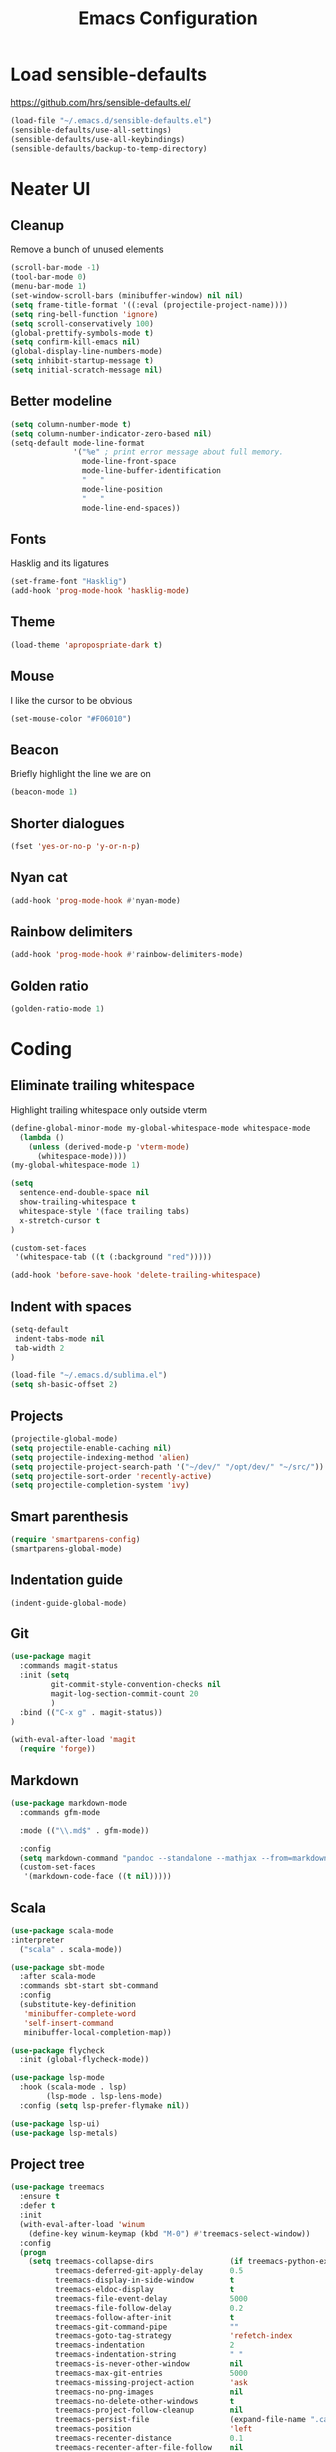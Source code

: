 #+TITLE: Emacs Configuration
#+OPTIONS: toc:nil num:nil

* Load sensible-defaults

https://github.com/hrs/sensible-defaults.el/

#+BEGIN_SRC emacs-lisp
  (load-file "~/.emacs.d/sensible-defaults.el")
  (sensible-defaults/use-all-settings)
  (sensible-defaults/use-all-keybindings)
  (sensible-defaults/backup-to-temp-directory)
#+END_SRC

* Neater UI

** Cleanup

Remove a bunch of unused elements

#+BEGIN_SRC emacs-lisp
  (scroll-bar-mode -1)
  (tool-bar-mode 0)
  (menu-bar-mode 1)
  (set-window-scroll-bars (minibuffer-window) nil nil)
  (setq frame-title-format '((:eval (projectile-project-name))))
  (setq ring-bell-function 'ignore)
  (setq scroll-conservatively 100)
  (global-prettify-symbols-mode t)
  (setq confirm-kill-emacs nil)
  (global-display-line-numbers-mode)
  (setq inhibit-startup-message t)
  (setq initial-scratch-message nil)
#+END_SRC

** Better modeline

#+BEGIN_SRC emacs-lisp
  (setq column-number-mode t)
  (setq column-number-indicator-zero-based nil)
  (setq-default mode-line-format
                '("%e" ; print error message about full memory.
                  mode-line-front-space
                  mode-line-buffer-identification
                  "   "
                  mode-line-position
                  "   "
                  mode-line-end-spaces))
#+END_SRC

** Fonts

Hasklig and its ligatures

#+BEGIN_SRC emacs-lisp
  (set-frame-font "Hasklig")
  (add-hook 'prog-mode-hook 'hasklig-mode)
#+END_SRC

** Theme

#+BEGIN_SRC emacs-lisp
  (load-theme 'apropospriate-dark t)
#+END_SRC

** Mouse

I like the cursor to be obvious

#+BEGIN_SRC emacs-lisp
  (set-mouse-color "#F06010")
#+END_SRC

** Beacon

Briefly highlight the line we are on

#+BEGIN_SRC emacs-lisp
  (beacon-mode 1)
#+END_SRC

** Shorter dialogues

#+BEGIN_SRC emacs-lisp
  (fset 'yes-or-no-p 'y-or-n-p)
#+END_SRC

** Nyan cat

#+BEGIN_SRC emacs-lisp
  (add-hook 'prog-mode-hook #'nyan-mode)
#+END_SRC

** Rainbow delimiters

#+BEGIN_SRC emacs-lisp
  (add-hook 'prog-mode-hook #'rainbow-delimiters-mode)
#+END_SRC

** Golden ratio

#+BEGIN_SRC emacs-lisp
  (golden-ratio-mode 1)
#+END_SRC

* Coding

** Eliminate trailing whitespace

Highlight trailing whitespace only outside vterm

#+BEGIN_SRC emacs-lisp
  (define-global-minor-mode my-global-whitespace-mode whitespace-mode
    (lambda ()
      (unless (derived-mode-p 'vterm-mode)
        (whitespace-mode))))
  (my-global-whitespace-mode 1)

  (setq
    sentence-end-double-space nil
    show-trailing-whitespace t
    whitespace-style '(face trailing tabs)
    x-stretch-cursor t
  )

  (custom-set-faces
   '(whitespace-tab ((t (:background "red")))))

  (add-hook 'before-save-hook 'delete-trailing-whitespace)
#+END_SRC

** Indent with spaces

#+BEGIN_SRC emacs-lisp
  (setq-default
   indent-tabs-mode nil
   tab-width 2
  )

  (load-file "~/.emacs.d/sublima.el")
  (setq sh-basic-offset 2)
#+END_SRC

** Projects

#+BEGIN_SRC emacs-lisp
  (projectile-global-mode)
  (setq projectile-enable-caching nil)
  (setq projectile-indexing-method 'alien)
  (setq projectile-project-search-path '("~/dev/" "/opt/dev/" "~/src/"))
  (setq projectile-sort-order 'recently-active)
  (setq projectile-completion-system 'ivy)
#+END_SRC

** Smart parenthesis

#+BEGIN_SRC emacs-lisp
  (require 'smartparens-config)
  (smartparens-global-mode)
#+END_SRC

** Indentation guide

#+BEGIN_SRC
  (indent-guide-global-mode)
#+END_SRC

** Git

#+BEGIN_SRC emacs-lisp
  (use-package magit
    :commands magit-status
    :init (setq
           git-commit-style-convention-checks nil
           magit-log-section-commit-count 20
           )
    :bind (("C-x g" . magit-status))
  )

  (with-eval-after-load 'magit
    (require 'forge))
#+END_SRC

** Markdown

#+BEGIN_SRC emacs-lisp
  (use-package markdown-mode
    :commands gfm-mode

    :mode (("\\.md$" . gfm-mode))

    :config
    (setq markdown-command "pandoc --standalone --mathjax --from=markdown")
    (custom-set-faces
     '(markdown-code-face ((t nil)))))
#+END_SRC

** Scala

#+BEGIN_SRC emacs-lisp
  (use-package scala-mode
  :interpreter
    ("scala" . scala-mode))

  (use-package sbt-mode
    :after scala-mode
    :commands sbt-start sbt-command
    :config
    (substitute-key-definition
     'minibuffer-complete-word
     'self-insert-command
     minibuffer-local-completion-map))

  (use-package flycheck
    :init (global-flycheck-mode))

  (use-package lsp-mode
    :hook (scala-mode . lsp)
          (lsp-mode . lsp-lens-mode)
    :config (setq lsp-prefer-flymake nil))

  (use-package lsp-ui)
  (use-package lsp-metals)
#+END_SRC

** Project tree

#+BEGIN_SRC emacs-lisp
  (use-package treemacs
    :ensure t
    :defer t
    :init
    (with-eval-after-load 'winum
      (define-key winum-keymap (kbd "M-0") #'treemacs-select-window))
    :config
    (progn
      (setq treemacs-collapse-dirs                 (if treemacs-python-executable 3 0)
            treemacs-deferred-git-apply-delay      0.5
            treemacs-display-in-side-window        t
            treemacs-eldoc-display                 t
            treemacs-file-event-delay              5000
            treemacs-file-follow-delay             0.2
            treemacs-follow-after-init             t
            treemacs-git-command-pipe              ""
            treemacs-goto-tag-strategy             'refetch-index
            treemacs-indentation                   2
            treemacs-indentation-string            " "
            treemacs-is-never-other-window         nil
            treemacs-max-git-entries               5000
            treemacs-missing-project-action        'ask
            treemacs-no-png-images                 nil
            treemacs-no-delete-other-windows       t
            treemacs-project-follow-cleanup        nil
            treemacs-persist-file                  (expand-file-name ".cache/treemacs-persist" user-emacs-directory)
            treemacs-position                      'left
            treemacs-recenter-distance             0.1
            treemacs-recenter-after-file-follow    nil
            treemacs-recenter-after-tag-follow     nil
            treemacs-recenter-after-project-jump   'always
            treemacs-recenter-after-project-expand 'on-distance
            treemacs-show-cursor                   nil
            treemacs-show-hidden-files             t
            treemacs-silent-filewatch              nil
            treemacs-silent-refresh                nil
            treemacs-sorting                       'alphabetic-desc
            treemacs-space-between-root-nodes      t
            treemacs-tag-follow-cleanup            t
            treemacs-tag-follow-delay              1.5
            treemacs-width                         35)

      ;; The default width and height of the icons is 22 pixels. If you are
      ;; using a Hi-DPI display, uncomment this to double the icon size.
      ;;(treemacs-resize-icons 44)

      (treemacs-follow-mode t)
      (treemacs-filewatch-mode t)
      (treemacs-fringe-indicator-mode t)
      (pcase (cons (not (null (executable-find "git")))
                   (not (null treemacs-python-executable)))
        (`(t . t)
         (treemacs-git-mode 'deferred))
        (`(t . _)
         (treemacs-git-mode 'simple))))
    :bind
    (:map global-map
          ("M-0"       . treemacs-select-window)
          ("C-x t 1"   . treemacs-delete-other-windows)
          ("C-x t t"   . treemacs)
          ("C-x t B"   . treemacs-bookmark)
          ("C-x t C-t" . treemacs-find-file)
          ("C-x t M-t" . treemacs-find-tag)))

  (use-package treemacs-projectile
    :after treemacs projectile
    :ensure t)

  (use-package treemacs-icons-dired
    :after treemacs dired
    :ensure t
    :config (treemacs-icons-dired-mode))

  (use-package treemacs-magit
    :after treemacs magit
    :ensure t)
#+END_SRC

** Terminal
#+BEGIN_SRC emacs-lisp
  (setq vterm-module-cmake-args "-DUSE_SYSTEM_LIBVTERM=no")
  (setq vterm-max-scrollback 100000)
  (setq vterm-shell "zsh")
#+END_SRC

** Editorconfig

#+BEGIN_SRC emacs-lisp
  (editorconfig-mode 1)
#+END_SRC

* Writing

** Spellcheck

#+BEGIN_SRC emacs-lisp
  (use-package flyspell
    :config
    (add-hook 'text-mode-hook 'turn-on-auto-fill)
    (add-hook 'gfm-mode-hook 'flyspell-mode)
    (add-hook 'org-mode-hook 'flyspell-mode)

    (add-hook 'git-commit-mode-hook 'flyspell-mode))
#+END_SRC

* Organization

** Org-Mode

#+BEGIN_SRC emacs-lisp
  (add-hook 'prog-mode-hook 'hl-todo-mode)

  (setq org-log-done 'time)
  (setq org-support-shift-select 'always)

  (setq org-todo-keywords
        '((sequence "TODO" "BLOCKED" "JACOB" "JORDAN" "RYAN" "SAMIRA" "|" "DONE" "NOT NEEDED")))

  (eval-after-load "org"
    '(require 'ox-gfm nil t))

  (setq org-archive-location "./_archived.org::")

  (defun org-archive-done-tasks ()
    (interactive)
    (org-map-entries
     (lambda ()
       (org-archive-subtree)
       (setq org-map-continue-from (org-element-property :begin (org-element-at-point))))
     "/DONE" 'file))

  (advice-add 'org-archive-subtree :after #'org-save-all-org-buffers)
#+END_SRC

** Org-Roam

#+BEGIN_SRC emacs-lisp
  (add-hook 'after-init-hook 'org-roam-mode)
#+END_SRC

** Exporting

#+BEGIN_SRC emacs-lisp
  (setq org-confirm-babel-evaluate nil)
  (org-babel-do-load-languages
   'org-babel-load-languages
   '((emacs-lisp . t)))
  (use-package htmlize)
  (setq org-html-postamble nil)
#+END_SRC

* Key bindings

#+BEGIN_SRC emacs-lisp
  (global-unset-key (kbd "C-z"))
  (global-set-key (kbd "C-x f") 'projectile-find-file)
  (define-key global-map (kbd "RET") 'newline-and-indent)
  (global-set-key (kbd "C-x g") 'magit-status)
  (global-set-key (kbd "C-x t") 'vterm)
  (global-set-key (kbd "C-c m c") 'mc/edit-lines)
  (global-set-key (kbd "C-c n r") #'org-roam-buffer-toggle-display)
  (global-set-key (kbd "C-c n i") #'org-roam-insert)
  (global-set-key (kbd "C-c n /") #'org-roam-find-file)
  (global-set-key (kbd "C-c n b") #'org-roam-switch-to-buffer)
  (global-set-key (kbd "C-c n d") #'org-roam-find-directory)
#+END_SRC
